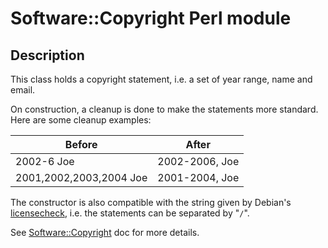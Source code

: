* Software::Copyright Perl module

** Description

This class holds a copyright statement, i.e. a set of year range, name
and email.

On construction, a cleanup is done to make the statements more
standard. Here are some cleanup examples:

| Before                  | After          |
|-------------------------+----------------|
| 2002-6 Joe              | 2002-2006, Joe |
| 2001,2002,2003,2004 Joe | 2001-2004, Joe |

The constructor is also compatible with the string given by Debian's
[[https://manpages.debian.org/licensecheck/licensecheck.1p.en.html][licensecheck]], i.e. the statements can be separated by "=/=".

See [[file:lib/Software/Copyright.pm][Software::Copyright]] doc for more details.


